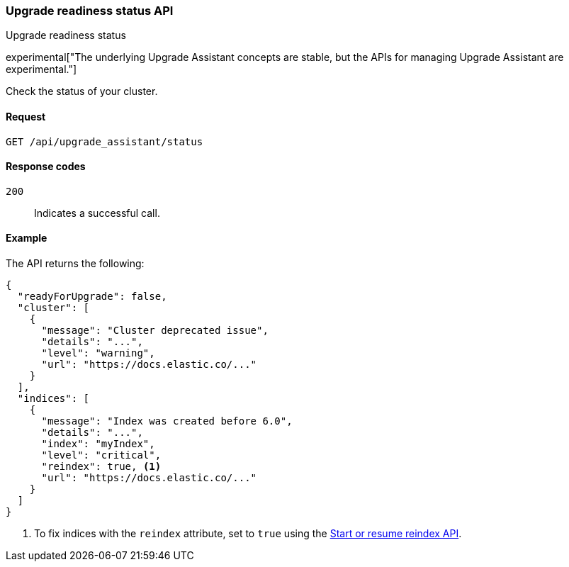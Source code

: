 [[upgrade-assistant-api-status]]
=== Upgrade readiness status API
++++
<titleabbrev>Upgrade readiness status</titleabbrev>
++++

experimental["The underlying Upgrade Assistant concepts are stable, but the APIs for managing Upgrade Assistant are experimental."]

Check the status of your cluster.

[[upgrade-assistant-api-status-request]]
==== Request

`GET /api/upgrade_assistant/status`

[[upgrade-assistant-api-status-response-codes]]
==== Response codes

`200`::
  Indicates a successful call.

[[upgrade-assistant-api-status-example]]
==== Example

The API returns the following:

[source,js]
--------------------------------------------------
{
  "readyForUpgrade": false,
  "cluster": [
    {
      "message": "Cluster deprecated issue",
      "details": "...",
      "level": "warning",
      "url": "https://docs.elastic.co/..."
    }
  ],
  "indices": [
    {
      "message": "Index was created before 6.0",
      "details": "...",
      "index": "myIndex",
      "level": "critical",
      "reindex": true, <1>
      "url": "https://docs.elastic.co/..."
    }
  ]
}
--------------------------------------------------

<1> To fix indices with the `reindex` attribute, set to `true` using the <<start-resume-reindex, Start or resume reindex API>>.
